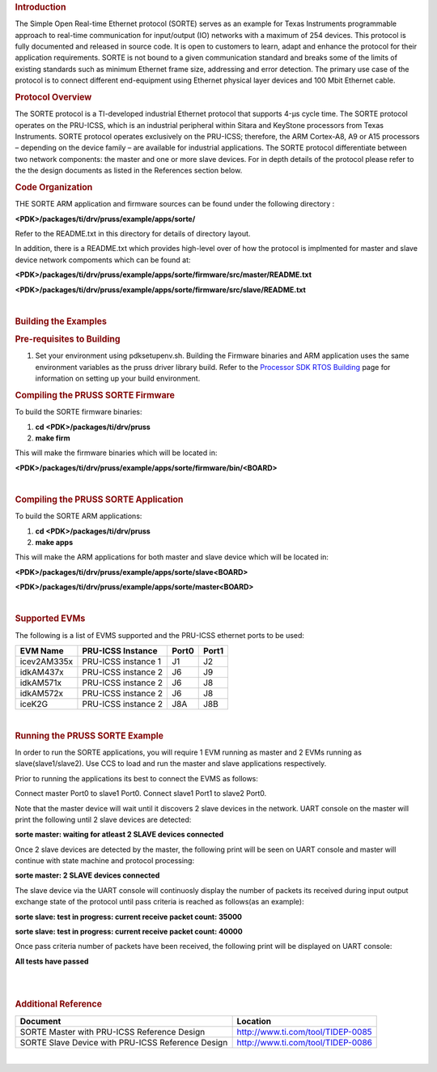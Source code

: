 
.. rubric::  Introduction
   :name: introduction

| The Simple Open Real-time Ethernet protocol (SORTE) serves as an
  example for Texas Instruments programmable approach to real-time
  communication for input/output (IO) networks with a maximum of 254
  devices. This protocol is fully documented and released in source
  code. It is open to customers to learn, adapt and enhance the protocol
  for their application requirements. SORTE is not bound to a given
  communication standard and breaks some of the limits of existing
  standards such as minimum Ethernet frame size, addressing and error
  detection. The primary use case of the protocol is to connect
  different end-equipment using Ethernet physical layer devices and 100
  Mbit Ethernet cable.

.. rubric:: Protocol Overview
   :name: protocol-overview

The SORTE protocol is a TI-developed industrial Ethernet protocol that
supports 4-µs cycle time. The SORTE protocol operates on the PRU-ICSS,
which is an industrial peripheral within Sitara and KeyStone processors
from Texas Instruments. SORTE protocol operates exclusively on the
PRU-ICSS; therefore, the ARM Cortex-A8, A9 or A15 processors – depending
on the device family – are available for industrial applications. The
SORTE protocol differentiate between two network components: the master
and one or more slave devices. For in depth details of the protocol
please refer to the the design documents as listed in the References
section below.

.. rubric::  Code Organization
   :name: code-organization

THE SORTE ARM application and firmware sources can be found under the
following directory :

**<PDK>/packages/ti/drv/pruss/example/apps/sorte/**

Refer to the README.txt in this directory for details of directory
layout.

In addition, there is a README.txt which provides high-level over of how
the protocol is implmented for master and slave device network
compoments which can be found at:

**<PDK>/packages/ti/drv/pruss/example/apps/sorte/firmware/src/master/README.txt**

**<PDK>/packages/ti/drv/pruss/example/apps/sorte/firmware/src/slave/README.txt**

| 

.. rubric::  Building the Examples
   :name: building-the-examples

.. rubric::  Pre-requisites to Building
   :name: pre-requisites-to-building

#. Set your environment using pdksetupenv.sh. Building the Firmware
   binaries and ARM application uses the same environment variables as
   the pruss driver library build. Refer to the `Processor SDK RTOS
   Building <http://processors.wiki.ti.com/index.php/Processor_SDK_RTOS_Building_The_SDK>`__ page for
   information on setting up your build environment.

.. rubric::  Compiling the PRUSS SORTE Firmware
   :name: compiling-the-pruss-sorte-firmware

To build the SORTE firmware binaries:

#. **cd <PDK>/packages/ti/drv/pruss**
#. **make firm**

This will make the firmware binaries which will be located in:

**<PDK>/packages/ti/drv/pruss/example/apps/sorte/firmware/bin/<BOARD>**

| 

.. rubric::  Compiling the PRUSS SORTE Application
   :name: compiling-the-pruss-sorte-application

To build the SORTE ARM applications:

#. **cd <PDK>/packages/ti/drv/pruss**
#. **make apps**

This will make the ARM applications for both master and slave device
which will be located in:

**<PDK>/packages/ti/drv/pruss/example/apps/sorte/slave<BOARD>**

**<PDK>/packages/ti/drv/pruss/example/apps/sorte/master<BOARD>**

| 

.. rubric::  Supported EVMs
   :name: supported-evms

The following is a list of EVMS supported and the PRU-ICSS ethernet
ports to be used:

+--------------+-----------------------+-----------+-----------+
| **EVM Name** | **PRU-ICSS Instance** | **Port0** | **Port1** |
+--------------+-----------------------+-----------+-----------+
| icev2AM335x  | PRU-ICSS instance 1   | J1        | J2        |
+--------------+-----------------------+-----------+-----------+
| idkAM437x    | PRU-ICSS instance 2   | J6        | J9        |
+--------------+-----------------------+-----------+-----------+
| idkAM571x    | PRU-ICSS instance 2   | J6        | J8        |
+--------------+-----------------------+-----------+-----------+
| idkAM572x    | PRU-ICSS instance 2   | J6        | J8        |
+--------------+-----------------------+-----------+-----------+
| iceK2G       | PRU-ICSS instance 2   | J8A       | J8B       |
+--------------+-----------------------+-----------+-----------+

| 

.. rubric::  Running the PRUSS SORTE Example
   :name: running-the-pruss-sorte-example

In order to run the SORTE applications, you will require 1 EVM running
as master and 2 EVMs running as slave(slave1/slave2). Use CCS to load
and run the master and slave applications respectively.

Prior to running the applications its best to connect the EVMS as
follows:

Connect master Port0 to slave1 Port0. Connect slave1 Port1 to slave2
Port0.

Note that the master device will wait until it discovers 2 slave devices
in the network. UART console on the master will print the following
until 2 slave devices are detected:

**sorte master: waiting for atleast 2 SLAVE devices connected**

Once 2 slave devices are detected by the master, the following print
will be seen on UART console and master will continue with state machine
and protocol processing:

**sorte master: 2 SLAVE devices connected**

The slave device via the UART console will continuosly display the
number of packets its received during input output exchange state of the
protocol until pass criteria is reached as follows(as an example):

**sorte slave: test in progress: current receive packet count: 35000**

**sorte slave: test in progress: current receive packet count: 40000**

Once pass criteria number of packets have been received, the following
print will be displayed on UART console:

**All tests have passed**

| 

| 

.. rubric::  Additional Reference
   :name: additional-reference

+-----------------------------------+-----------------------------------+
| **Document**                      | **Location**                      |
+-----------------------------------+-----------------------------------+
| SORTE Master with PRU-ICSS        | http://www.ti.com/tool/TIDEP-0085 |
| Reference Design                  |                                   |
+-----------------------------------+-----------------------------------+
| SORTE Slave Device with PRU-ICSS  | http://www.ti.com/tool/TIDEP-0086 |
| Reference Design                  |                                   |
+-----------------------------------+-----------------------------------+

| 

.. raw:: html